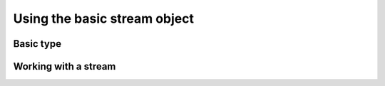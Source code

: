 -------------------------------------------------------------------------------
                        Using the basic stream object
-------------------------------------------------------------------------------

=====================================================================
                            Basic type
=====================================================================

.. c:type:: struct tnt_stream

    .. code-block:: c

        struct tnt_stream {
            int alloc;
            ssize_t (* write)(struct tnt_stream * s, const char * buf, size_t size);
            ssize_t (* writev)(struct tnt_stream * s, struct iovec * iov, int count);
            ssize_t (* read)(struct tnt_stream * s, char * buf, size_t size);
            int (* read_reply)(struct tnt_stream * s, struct tnt_reply * r);
            void (* free)(struct tnt_stream * s);
            void * data;
            uint32_t wrcnt;
            uint64_t reqid;
        };

.. c:member:: int tnt_stream.alloc

    Allocation mark, equals zero if memory isn't allocated for the stream
    object. Otherwise not zero.

.. c:member:: void * tnt_stream.data

    Subclass data.

.. c:member:: uint_32t tnt_stream.wrcnt

    Counter of write operations.

.. c:member:: uint_64t tnt_stream.reqid

    Request ID number of a current operation.
    Incremented at every request compilation. Default is zero.

=====================================================================
                    Working with a stream
=====================================================================

.. c:function:: void tnt_stream_free(struct tnt_stream *s)

    Common free function for all stream objects.

.. c:function:: uint32_t tnt_stream_reqid(struct tnt_stream *s, uint32_t reqid)

    Increment and set the request ID that'll be used to construct a query,
    and return the previous request ID.

.. c:function:: ssize_t tnt_stream.write(struct tnt_stream * s, const char * buf, size_t size)
                ssize_t tnt_stream.writev(struct tnt_stream * s, struct iovec * iov, int count)

    Write a string or a vector to a stream.
    Here ``size`` is the string's size (in bytes), and ``count`` is the number
    of records in the ``iov`` vector.

.. c:function:: ssize_t tnt_stream.read(struct tnt_stream * s, char * buf, size_t size)
                int tnt_stream.read_reply(struct tnt_stream * s, struct tnt_reply * r)

    Read a reply from server. The :func:`read` function simply writes the reply
    to a string buffer, while the :func:`read_reply` function parses it and
    writes to a ``tnt_reply`` data structure.

..  // Examples are commented out for a while as we currently revise them.
..  =====================================================================
..                             Example
..  =====================================================================

  .. literalinclude:: example.c
      :language: c
      :lines: 350
